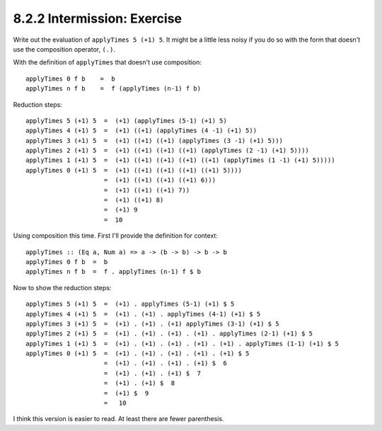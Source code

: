 8.2.2 Intermission: Exercise
^^^^^^^^^^^^^^^^^^^^^^^^^^^^
Write out the evaluation of ``applyTimes 5 (+1) 5``. It might be
a little less noisy if you do so with the form that doesn't use
the composition operator, ``(.)``.

With the definition of ``applyTimes`` that doesn't use composition::

  applyTimes 0 f b    =  b
  applyTimes n f b    =  f (applyTimes (n-1) f b)

Reduction steps::

  applyTimes 5 (+1) 5  =  (+1) (applyTimes (5-1) (+1) 5)
  applyTimes 4 (+1) 5  =  (+1) ((+1) (applyTimes (4 -1) (+1) 5))
  applyTimes 3 (+1) 5  =  (+1) ((+1) ((+1) (applyTimes (3 -1) (+1) 5)))
  applyTimes 2 (+1) 5  =  (+1) ((+1) ((+1) ((+1) (applyTimes (2 -1) (+1) 5))))
  applyTimes 1 (+1) 5  =  (+1) ((+1) ((+1) ((+1) ((+1) (applyTimes (1 -1) (+1) 5)))))
  applyTimes 0 (+1) 5  =  (+1) ((+1) ((+1) ((+1) ((+1) 5))))
                       =  (+1) ((+1) ((+1) ((+1) 6)))
                       =  (+1) ((+1) ((+1) 7))
                       =  (+1) ((+1) 8)
                       =  (+1) 9
                       =  10

Using composition this time. First I'll provide the definition
for context::

  applyTimes :: (Eq a, Num a) => a -> (b -> b) -> b -> b
  applyTimes 0 f b  =  b
  applyTimes n f b  =  f . applyTimes (n-1) f $ b

Now to show the reduction steps::

  applyTimes 5 (+1) 5  =  (+1) . applyTimes (5-1) (+1) $ 5
  applyTimes 4 (+1) 5  =  (+1) . (+1) . applyTimes (4-1) (+1) $ 5
  applyTimes 3 (+1) 5  =  (+1) . (+1) . (+1) applyTimes (3-1) (+1) $ 5
  applyTimes 2 (+1) 5  =  (+1) . (+1) . (+1) . (+1) . applyTimes (2-1) (+1) $ 5
  applyTimes 1 (+1) 5  =  (+1) . (+1) . (+1) . (+1) . (+1) . applyTimes (1-1) (+1) $ 5
  applyTimes 0 (+1) 5  =  (+1) . (+1) . (+1) . (+1) . (+1) $ 5
                       =  (+1) . (+1) . (+1) . (+1) $  6
                       =  (+1) . (+1) . (+1) $  7
                       =  (+1) . (+1) $  8
                       =  (+1) $  9
                       =   10

I think this version is easier to read. At least there are fewer
parenthesis.
